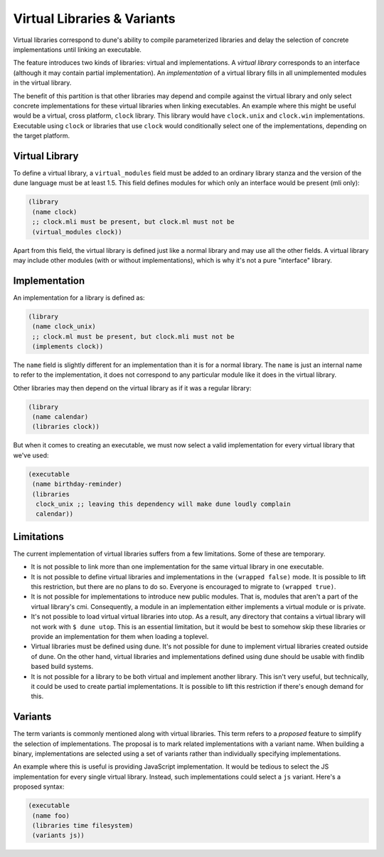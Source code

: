 ****************************
Virtual Libraries & Variants
****************************

Virtual libraries correspond to dune's ability to compile parameterized
libraries and delay the selection of concrete implementations until linking an
executable.

The feature introduces two kinds of libraries: virtual and implementations. A
*virtual library* corresponds to an interface (although it may contain partial
implementation). An *implementation* of a virtual library fills in all
unimplemented modules in the virtual library.

The benefit of this partition is that other libraries may depend and compile
against the virtual library and only select concrete implementations for these
virtual libraries when linking executables. An example where this might be
useful would be a virtual, cross platform, ``clock`` library. This library would
have ``clock.unix`` and ``clock.win`` implementations. Executable using
``clock`` or libraries that use ``clock`` would conditionally select one of the
implementations, depending on the target platform.

Virtual Library
===============

To define a virtual library, a ``virtual_modules`` field must be added to an
ordinary library stanza and the version of the dune language must be at least
1.5. This field defines modules for which only an interface would be present
(mli only):

.. code:: scheme

   (library
    (name clock)
    ;; clock.mli must be present, but clock.ml must not be
    (virtual_modules clock))

Apart from this field, the virtual library is defined just like a normal library
and may use all the other fields. A virtual library may include other modules
(with or without implementations), which is why it's not a pure "interface"
library.

Implementation
===============

An implementation for a library is defined as:

.. code:: scheme

   (library
    (name clock_unix)
    ;; clock.ml must be present, but clock.mli must not be
    (implements clock))

The ``name`` field is slightly different for an implementation than it is for a
normal library. The ``name`` is just an internal name to refer to the
implementation, it does not correspond to any particular module like it does in
the virtual library.

Other libraries may then depend on the virtual library as if it was a regular
library:

.. code:: scheme

   (library
    (name calendar)
    (libraries clock))

But when it comes to creating an executable, we must now select a valid
implementation for every virtual library that we've used:

.. code:: scheme

   (executable
    (name birthday-reminder)
    (libraries
     clock_unix ;; leaving this dependency will make dune loudly complain
     calendar))

Limitations
===========

The current implementation of virtual libraries suffers from a few limitations.
Some of these are temporary.

* It is not possible to link more than one implementation for the same
  virtual library in one executable.

* It is not possible to define virtual libraries and implementations in the
  ``(wrapped false)`` mode. It is possible to lift this restriction, but there
  are no plans to do so. Everyone is encouraged to migrate to ``(wrapped true)``.

* It is not possible for implementations to introduce new public modules. That
  is, modules that aren't a part of the virtual library's cmi. Consequently, a
  module in an implementation either implements a virtual module or is private.

* It's not possible to load virtual virtual libraries into utop. As a result,
  any directory that contains a virtual library will not work with ``$ dune
  utop``. This is an essential limitation, but it would be best to somehow skip
  these libraries or provide an implementation for them when loading a toplevel.

* Virtual libraries must be defined using dune. It's not possible for dune to
  implement virtual libraries created outside of dune. On the other hand,
  virtual libraries and implementations defined using dune should be usable with
  findlib based build systems.

* It is not possible for a library to be both virtual and implement another
  library. This isn't very useful, but technically, it could be used to create
  partial implementations. It is possible to lift this restriction if there's
  enough demand for this.

Variants
========

The term variants is commonly mentioned along with virtual libraries. This term
refers to a *proposed* feature to simplify the selection of implementations. The
proposal is to mark related implementations with a variant name. When building a
binary, implementations are selected using a set of variants rather than
individually specifying implementations.

An example where this is useful is providing JavaScript implementation. It would
be tedious to select the JS implementation for every single virtual library.
Instead, such implementations could select a ``js`` variant. Here's a proposed
syntax:

.. code:: scheme

   (executable
    (name foo)
    (libraries time filesystem)
    (variants js))
